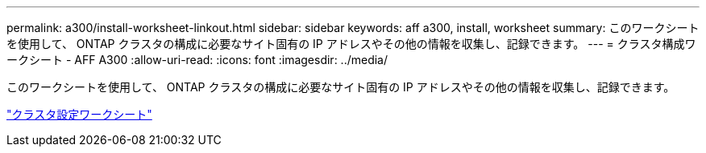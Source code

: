 ---
permalink: a300/install-worksheet-linkout.html 
sidebar: sidebar 
keywords: aff a300, install, worksheet 
summary: このワークシートを使用して、 ONTAP クラスタの構成に必要なサイト固有の IP アドレスやその他の情報を収集し、記録できます。 
---
= クラスタ構成ワークシート - AFF A300
:allow-uri-read: 
:icons: font
:imagesdir: ../media/


[role="lead"]
このワークシートを使用して、 ONTAP クラスタの構成に必要なサイト固有の IP アドレスやその他の情報を収集し、記録できます。

link:https://library.netapp.com/ecm/ecm_download_file/ECMLP2839002["クラスタ設定ワークシート"]
